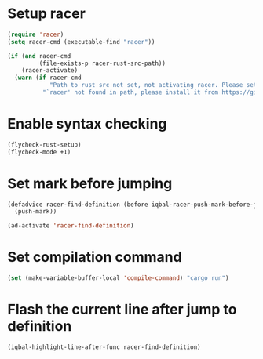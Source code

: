 * Setup racer
  #+begin_src emacs-lisp
    (require 'racer)
    (setq racer-cmd (executable-find "racer"))

    (if (and racer-cmd
             (file-exists-p racer-rust-src-path))
        (racer-activate)
      (warn (if racer-cmd
                "Path to rust src not set, not activating racer. Please set `RUST_SRC_PATH' environment variable"
              "`racer' not found in path, please install it from https://github.com/phildawes/racer")))
  #+end_src


* Enable syntax checking
  #+begin_src emacs-lisp
    (flycheck-rust-setup)
    (flycheck-mode +1)
  #+end_src


* Set mark before jumping
  #+begin_src emacs-lisp
    (defadvice racer-find-definition (before iqbal-racer-push-mark-before-jump (&rest args))
      (push-mark))

    (ad-activate 'racer-find-definition)
  #+end_src


* Set compilation command
  #+begin_src emacs-lisp
    (set (make-variable-buffer-local 'compile-command) "cargo run")
  #+end_src


* Flash the current line after jump to definition
  #+begin_src emacs-lisp
    (iqbal-highlight-line-after-func racer-find-definition)
  #+end_src
  
